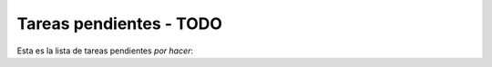 .. -*- coding: utf-8 -*-

.. highlight:: rest

.. _todo:

Tareas pendientes - TODO 
------------------------

Esta es la lista de tareas pendientes *por hacer*:

.. todolist::
